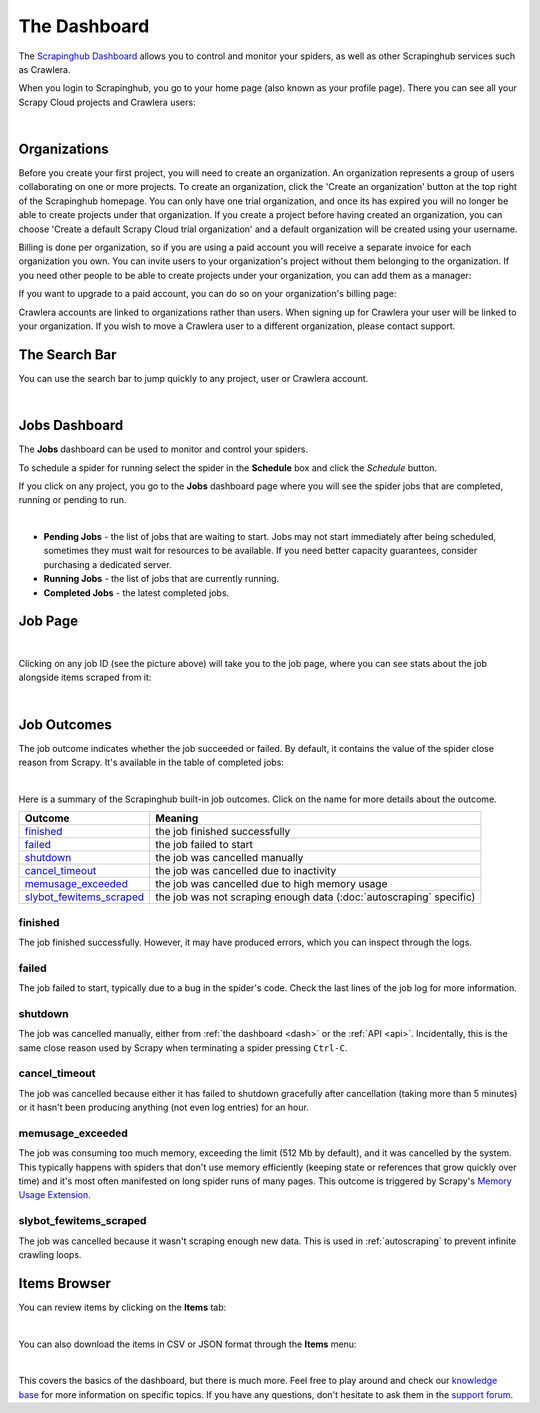 .. _dash:

=============
The Dashboard
=============

The `Scrapinghub Dashboard`_ allows you to control and monitor your spiders, as well as other Scrapinghub services such as Crawlera.

When you login to Scrapinghub, you go to your home page (also known as your profile page). There you can see all your Scrapy Cloud projects and Crawlera users:

.. image:: _static/dash-home.png
   :width: 600px

|

Organizations
=============

Before you create your first project, you will need to create an organization. An organization represents a group of users collaborating on one or more projects. To create an organization, click the 'Create an organization' button at the top right of the Scrapinghub homepage. You can only have one trial organization, and once its has expired you will no longer be able to create projects under that organization. If you create a project before having created an organization, you can choose 'Create a default Scrapy Cloud trial organization' and a default organization will be created using your username.

.. image:: _static/create-organization.png
   :width: 400px 

Billing is done per organization, so if you are using a paid account you will receive a separate invoice for each organization you own. You can invite users to your organization's project without them belonging to the organization. If you need other people to be able to create projects under your organization, you can add them as a manager:

.. image:: _static/add-manager.png
    :width: 600px

If you want to upgrade to a paid account, you can do so on your organization's billing page:

.. image:: _static/upgrade-paid.png
    :width: 400px

Crawlera accounts are linked to organizations rather than users. When signing up for Crawlera your user will be linked to your organization. If you wish to move a Crawlera user to a different organization, please contact support. 

The Search Bar
==============

You can use the search bar to jump quickly to any project, user or Crawlera account.

.. image:: _static/dash-search.png
   :width: 400px

|

Jobs Dashboard
==============

The **Jobs** dashboard can be used to monitor and control your spiders.

To schedule a spider for running select the spider in the **Schedule** box and click the `Schedule` button.

If you click on any project, you go to the **Jobs** dashboard page where you will see the spider jobs that are completed, running or pending to run.

.. image:: _static/dash-jobs.png
   :width: 600px

|

* **Pending Jobs** - the list of jobs that are waiting to start. Jobs may not start immediately after being scheduled, sometimes they must wait for resources to be available. If you need better capacity guarantees, consider purchasing a dedicated server.

* **Running Jobs** - the list of jobs that are currently running.

* **Completed Jobs** - the latest completed jobs.


Job Page
========

.. image:: _static/dash-job-click.png
   :width: 600px

|

Clicking on any job ID (see the picture above) will take you to the job page, where you can see stats about the job alongside items scraped from it:

.. image:: _static/dash-jobpage.png
   :width: 600px

|

Job Outcomes
============

The job outcome indicates whether the job succeeded or failed. By default, it contains the value of the spider close reason from Scrapy. It's available in the table of completed jobs:

.. image:: _static/dash-job-outcome.png
   :width: 600px

|

Here is a summary of the Scrapinghub built-in job outcomes. Click on the name
for more details about the outcome.

==========================   ===============================================================
Outcome                      Meaning
==========================   ===============================================================
`finished`_                  the job finished successfully
`failed`_                    the job failed to start
`shutdown`_                  the job was cancelled manually
`cancel_timeout`_            the job was cancelled due to inactivity
`memusage_exceeded`_         the job was cancelled due to high memory usage
`slybot_fewitems_scraped`_   the job was not scraping enough data (:doc:`autoscraping` specific)
==========================   ===============================================================

finished
--------

The job finished successfully. However, it may have produced errors, which you
can inspect through the logs.

failed
------

The job failed to start, typically due to a bug in the spider's code. Check the
last lines of the job log for more information.

shutdown
--------

The job was cancelled manually, either from :ref:`the dashboard <dash>` or the
:ref:`API <api>`. Incidentally, this is the same close reason used by Scrapy
when terminating a spider pressing ``Ctrl-C``.

cancel_timeout
--------------

The job was cancelled because either it has failed to shutdown gracefully after
cancellation (taking more than 5 minutes) or it hasn't been producing anything
(not even log entries) for an hour.

memusage_exceeded
-----------------

The job was consuming too much memory, exceeding the limit (512 Mb by default),
and it was cancelled by the system. This typically happens with spiders that
don't use memory efficiently (keeping state or references that grow quickly
over time) and it's most often manifested on long spider runs of many pages.
This outcome is triggered by Scrapy's `Memory Usage Extension`_.

slybot_fewitems_scraped
-----------------------

The job was cancelled because it wasn't scraping enough new data. This is used
in :ref:`autoscraping` to prevent infinite crawling loops.

Items Browser
=============

You can review items by clicking on the **Items** tab:

.. image:: _static/dash-items.png
   :width: 600px

|

You can also download the items in CSV or JSON format through the **Items** menu:

.. image:: _static/dash-items-download.png
   :width: 600px

|

This covers the basics of the dashboard, but there is much more. Feel free to play around and check our `knowledge base`_ for more information on specific topics. If you have any questions, don't hesitate to ask them in the `support forum`_.


.. _`Scrapinghub dashboard`: https://dash.scrapinghub.com/
.. _`knowledge base`: http://support.scrapinghub.com/forum/24895-knowledge-base/
.. _`support forum`: http://support.scrapinghub.com/
.. _`Memory Usage Extension`: http://doc.scrapy.org/en/latest/topics/extensions.html#module-scrapy.contrib.memusage
